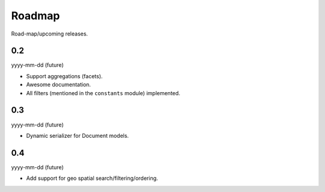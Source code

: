 Roadmap
=======
Road-map/upcoming releases.

0.2
---
yyyy-mm-dd (future)

- Support aggregations (facets).
- Awesome documentation.
- All filters (mentioned in the ``constants`` module) implemented.

0.3
---
yyyy-mm-dd (future)

- Dynamic serializer for Document models.

0.4
---
yyyy-mm-dd (future)

- Add support for geo spatial search/filtering/ordering.

